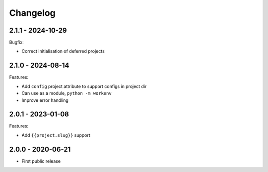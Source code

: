=========
Changelog
=========

2.1.1 - 2024-10-29
==================

Bugfix:

* Correct initialisation of deferred projects


2.1.0 - 2024-08-14
==================

Features:

* Add ``config`` project attribute to support configs in project dir
* Can use as a module, ``python -m workenv``
* Improve error handling


2.0.1 - 2023-01-08
==================

Features:

* Add ``{{project.slug}}`` support


2.0.0 - 2020-06-21
==================

* First public release
